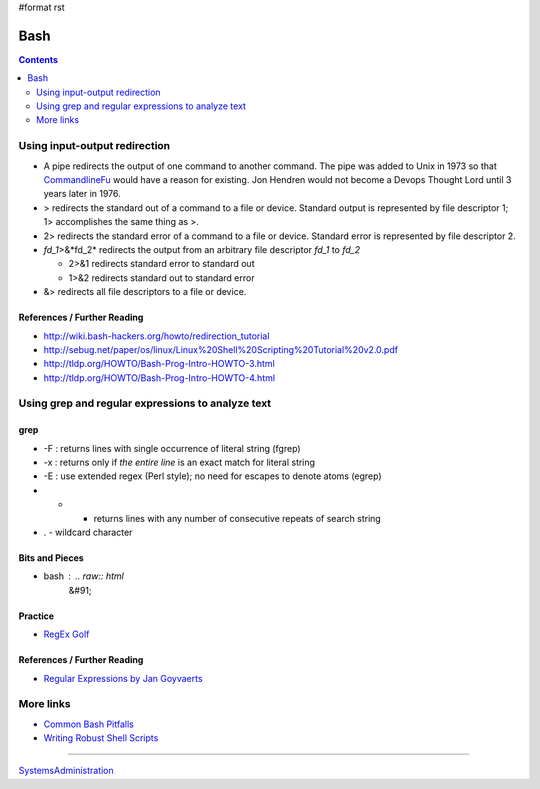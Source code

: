 #format rst

Bash
====

.. contents:: :depth: 2

Using input-output redirection
------------------------------

* A pipe redirects the output of one command to another command.  The pipe was added to Unix in 1973 so that CommandlineFu_ would have a reason for existing. Jon Hendren would not become a Devops Thought Lord until 3 years later in 1976.

* > redirects the standard out of a command to a file or device. Standard output is represented by file descriptor 1; 1> accomplishes the same thing as >.

* 2> redirects the standard error of a command to a file or device. Standard error is represented by file descriptor 2.

* *fd_1*>&*fd_2* redirects the output from an arbitrary file descriptor *fd_1* to *fd_2*

  * 2>&1 redirects standard error to standard out

  * 1>&2 redirects standard out to standard error

* &> redirects all file descriptors to a file or device.

References / Further Reading
~~~~~~~~~~~~~~~~~~~~~~~~~~~~

* http://wiki.bash-hackers.org/howto/redirection_tutorial

* http://sebug.net/paper/os/linux/Linux%20Shell%20Scripting%20Tutorial%20v2.0.pdf

* http://tldp.org/HOWTO/Bash-Prog-Intro-HOWTO-3.html

* http://tldp.org/HOWTO/Bash-Prog-Intro-HOWTO-4.html

Using grep and regular expressions to analyze text
--------------------------------------------------

grep
~~~~

* -F : returns lines with single occurrence of literal string (fgrep)

* -x : returns only if *the entire line* is an exact match for literal string

* -E : use extended regex (Perl style); no need for escapes to denote atoms (egrep)

* * - returns lines with any number of consecutive repeats of search string

* . - wildcard character

Bits and Pieces
~~~~~~~~~~~~~~~

* bash : .. raw:: html
     &#91;

  .. raw:: html
     &#91;

   ${var} =~ "foo" .. raw:: html
     &#93;

  .. raw:: html
     &#93;

   - check if a string contains a substring "foo"

Practice
~~~~~~~~

* `RegEx Golf`_

References / Further Reading
~~~~~~~~~~~~~~~~~~~~~~~~~~~~

* `Regular Expressions by Jan Goyvaerts`_

More links
----------

* `Common Bash Pitfalls`_

* `Writing Robust Shell Scripts`_

-------------------------



SystemsAdministration_

.. ############################################################################

.. _CommandlineFu: http://commandlinefu.com/

.. _RegEx Golf: https://regex.alf.nu/

.. _Regular Expressions by Jan Goyvaerts: http://www.regular-expressions.info

.. _Common Bash Pitfalls: http://mywiki.wooledge.org/BashPitfalls

.. _Writing Robust Shell Scripts: http://www.davidpashley.com/articles/writing-robust-shell-scripts/

.. _SystemsAdministration: ../SystemsAdministration

